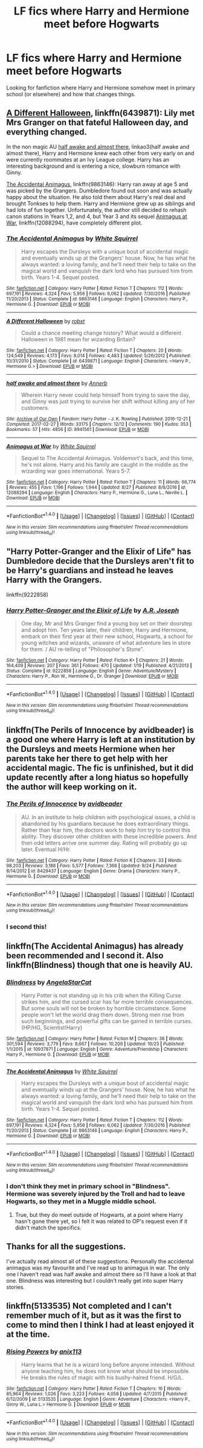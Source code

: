 #+TITLE: LF fics where Harry and Hermione meet before Hogwarts

* LF fics where Harry and Hermione meet before Hogwarts
:PROPERTIES:
:Author: FourWordForeword
:Score: 8
:DateUnix: 1509118481.0
:DateShort: 2017-Oct-27
:FlairText: Request
:END:
Looking for fanfiction where Harry and Hermione somehow meet in primary school (or elsewhere) and how that changes things.


** [[https://www.fanfiction.net/s/6439871/1/A-Different-Halloween][A Different Halloween]], linkffn(6439871): Lily met Mrs Granger on that fateful Halloween day, and everything changed.

In the non magic AU [[http://archiveofourown.org/works/8941561/chapters/20467861][half awake and almost there]], linkao3(half awake and almost there), Harry and Hermione knew each other from very early on and were currently roommates at an Ivy League college. Harry has an interesting background and is entering a nice, slowburn romance with Ginny.

[[https://www.fanfiction.net/s/9863146/1/The-Accidental-Animagus][The Accidental Animagus]], linkffn(9863146): Harry ran away at age 5 and was picked by the Grangers. Dumbledore found out soon and was actually happy about the situation. He also told them about Harry's real deal and brought Tonkses to help them. Harry and Hermione grew up as siblings and had lots of fun together. Unfortunately, the author still decided to rehash canon stations in Years 1,2, and 4, but Year 3 and its sequel [[https://www.fanfiction.net/s/12088294/1/Animagus-at-War][Animagus at War]], linkffn(12088294), have completely different plot.
:PROPERTIES:
:Author: InquisitorCOC
:Score: 6
:DateUnix: 1509121569.0
:DateShort: 2017-Oct-27
:END:

*** [[http://www.fanfiction.net/s/9863146/1/][*/The Accidental Animagus/*]] by [[https://www.fanfiction.net/u/5339762/White-Squirrel][/White Squirrel/]]

#+begin_quote
  Harry escapes the Dursleys with a unique bout of accidental magic and eventually winds up at the Grangers' house. Now, he has what he always wanted: a loving family, and he'll need their help to take on the magical world and vanquish the dark lord who has pursued him from birth. Years 1-4. Sequel posted.
#+end_quote

^{/Site/: [[http://www.fanfiction.net/][fanfiction.net]] *|* /Category/: Harry Potter *|* /Rated/: Fiction T *|* /Chapters/: 112 *|* /Words/: 697,191 *|* /Reviews/: 4,324 *|* /Favs/: 5,956 *|* /Follows/: 6,062 *|* /Updated/: 7/30/2016 *|* /Published/: 11/20/2013 *|* /Status/: Complete *|* /id/: 9863146 *|* /Language/: English *|* /Characters/: Harry P., Hermione G. *|* /Download/: [[http://www.ff2ebook.com/old/ffn-bot/index.php?id=9863146&source=ff&filetype=epub][EPUB]] or [[http://www.ff2ebook.com/old/ffn-bot/index.php?id=9863146&source=ff&filetype=mobi][MOBI]]}

--------------

[[http://www.fanfiction.net/s/6439871/1/][*/A Different Halloween/*]] by [[https://www.fanfiction.net/u/1451358/robst][/robst/]]

#+begin_quote
  Could a chance meeting change history? What would a different Halloween in 1981 mean for wizarding Britain?
#+end_quote

^{/Site/: [[http://www.fanfiction.net/][fanfiction.net]] *|* /Category/: Harry Potter *|* /Rated/: Fiction T *|* /Chapters/: 20 *|* /Words/: 124,549 *|* /Reviews/: 4,173 *|* /Favs/: 8,014 *|* /Follows/: 4,483 *|* /Updated/: 5/26/2012 *|* /Published/: 10/31/2010 *|* /Status/: Complete *|* /id/: 6439871 *|* /Language/: English *|* /Characters/: <Harry P., Hermione G.> *|* /Download/: [[http://www.ff2ebook.com/old/ffn-bot/index.php?id=6439871&source=ff&filetype=epub][EPUB]] or [[http://www.ff2ebook.com/old/ffn-bot/index.php?id=6439871&source=ff&filetype=mobi][MOBI]]}

--------------

[[http://archiveofourown.org/works/8941561][*/half awake and almost there/*]] by [[http://www.archiveofourown.org/users/Annerb/pseuds/Annerb][/Annerb/]]

#+begin_quote
  Wherein Harry never could help himself from trying to save the day, and Ginny was just trying to survive her shift without killing any of her customers.
#+end_quote

^{/Site/: [[http://www.archiveofourown.org/][Archive of Our Own]] *|* /Fandom/: Harry Potter - J. K. Rowling *|* /Published/: 2016-12-21 *|* /Completed/: 2017-02-27 *|* /Words/: 33175 *|* /Chapters/: 12/12 *|* /Comments/: 190 *|* /Kudos/: 353 *|* /Bookmarks/: 57 *|* /Hits/: 4856 *|* /ID/: 8941561 *|* /Download/: [[http://archiveofourown.org/downloads/An/Annerb/8941561/half%20awake%20and%20almost%20there.epub?updated_at=1504795815][EPUB]] or [[http://archiveofourown.org/downloads/An/Annerb/8941561/half%20awake%20and%20almost%20there.mobi?updated_at=1504795815][MOBI]]}

--------------

[[http://www.fanfiction.net/s/12088294/1/][*/Animagus at War/*]] by [[https://www.fanfiction.net/u/5339762/White-Squirrel][/White Squirrel/]]

#+begin_quote
  Sequel to The Accidental Animagus. Voldemort's back, and this time, he's not alone. Harry and his family are caught in the middle as the wizarding war goes international. Years 5-7.
#+end_quote

^{/Site/: [[http://www.fanfiction.net/][fanfiction.net]] *|* /Category/: Harry Potter *|* /Rated/: Fiction T *|* /Chapters/: 11 *|* /Words/: 66,774 *|* /Reviews/: 455 *|* /Favs/: 1,196 *|* /Follows/: 1,944 *|* /Updated/: 8/27 *|* /Published/: 8/6/2016 *|* /id/: 12088294 *|* /Language/: English *|* /Characters/: Harry P., Hermione G., Luna L., Neville L. *|* /Download/: [[http://www.ff2ebook.com/old/ffn-bot/index.php?id=12088294&source=ff&filetype=epub][EPUB]] or [[http://www.ff2ebook.com/old/ffn-bot/index.php?id=12088294&source=ff&filetype=mobi][MOBI]]}

--------------

*FanfictionBot*^{1.4.0} *|* [[[https://github.com/tusing/reddit-ffn-bot/wiki/Usage][Usage]]] | [[[https://github.com/tusing/reddit-ffn-bot/wiki/Changelog][Changelog]]] | [[[https://github.com/tusing/reddit-ffn-bot/issues/][Issues]]] | [[[https://github.com/tusing/reddit-ffn-bot/][GitHub]]] | [[[https://www.reddit.com/message/compose?to=tusing][Contact]]]

^{/New in this version: Slim recommendations using/ ffnbot!slim! /Thread recommendations using/ linksub(thread_id)!}
:PROPERTIES:
:Author: FanfictionBot
:Score: 1
:DateUnix: 1509121612.0
:DateShort: 2017-Oct-27
:END:


** "Harry Potter-Granger and the Elixir of Life" has Dumbledore decide that the Dursleys aren't fit to be Harry's guardians and instead he leaves Harry with the Grangers.

linkffn(9222858)
:PROPERTIES:
:Author: Dina-M
:Score: 3
:DateUnix: 1509183687.0
:DateShort: 2017-Oct-28
:END:

*** [[http://www.fanfiction.net/s/9222858/1/][*/Harry Potter-Granger and the Elixir of Life/*]] by [[https://www.fanfiction.net/u/4668438/A-R-Joseph][/A.R. Joseph/]]

#+begin_quote
  One day, Mr and Mrs Granger find a young boy set on their doorstep and adopt him. Ten years later, their children, Harry and Hermione, embark on their first year at their new school, Hogwarts, a school for young witches and wizards, unaware of what adventure lies in store for them. / AU re-telling of "Philosopher's Stone".
#+end_quote

^{/Site/: [[http://www.fanfiction.net/][fanfiction.net]] *|* /Category/: Harry Potter *|* /Rated/: Fiction K+ *|* /Chapters/: 21 *|* /Words/: 164,409 *|* /Reviews/: 207 *|* /Favs/: 361 *|* /Follows/: 470 *|* /Updated/: 1/19 *|* /Published/: 4/21/2013 *|* /Status/: Complete *|* /id/: 9222858 *|* /Language/: English *|* /Genre/: Adventure/Mystery *|* /Characters/: Harry P., Ron W., Hermione G., Dr. Granger *|* /Download/: [[http://www.ff2ebook.com/old/ffn-bot/index.php?id=9222858&source=ff&filetype=epub][EPUB]] or [[http://www.ff2ebook.com/old/ffn-bot/index.php?id=9222858&source=ff&filetype=mobi][MOBI]]}

--------------

*FanfictionBot*^{1.4.0} *|* [[[https://github.com/tusing/reddit-ffn-bot/wiki/Usage][Usage]]] | [[[https://github.com/tusing/reddit-ffn-bot/wiki/Changelog][Changelog]]] | [[[https://github.com/tusing/reddit-ffn-bot/issues/][Issues]]] | [[[https://github.com/tusing/reddit-ffn-bot/][GitHub]]] | [[[https://www.reddit.com/message/compose?to=tusing][Contact]]]

^{/New in this version: Slim recommendations using/ ffnbot!slim! /Thread recommendations using/ linksub(thread_id)!}
:PROPERTIES:
:Author: FanfictionBot
:Score: 2
:DateUnix: 1509183704.0
:DateShort: 2017-Oct-28
:END:


** linkffn(The Perils of Innocence by avidbeader) is a good one where Harry is left at an institution by the Dursleys and meets Hermione when her parents take her there to get help with her accidental magic. The fic is unfinished, but it did update recently after a long hiatus so hopefully the author will keep working on it.
:PROPERTIES:
:Author: dogdontlie
:Score: 6
:DateUnix: 1509129766.0
:DateShort: 2017-Oct-27
:END:

*** [[http://www.fanfiction.net/s/8429437/1/][*/The Perils of Innocence/*]] by [[https://www.fanfiction.net/u/901792/avidbeader][/avidbeader/]]

#+begin_quote
  AU. In an institute to help children with psychological issues, a child is abandoned by his guardians because he does extraordinary things. Rather than fear him, the doctors work to help him try to control this ability. They discover other children with these incredible powers. And then odd letters arrive one summer day. Rating will probably go up later. Eventual H/Hr.
#+end_quote

^{/Site/: [[http://www.fanfiction.net/][fanfiction.net]] *|* /Category/: Harry Potter *|* /Rated/: Fiction K *|* /Chapters/: 33 *|* /Words/: 98,203 *|* /Reviews/: 3,188 *|* /Favs/: 5,577 *|* /Follows/: 7,366 *|* /Updated/: 9/24 *|* /Published/: 8/14/2012 *|* /id/: 8429437 *|* /Language/: English *|* /Genre/: Drama *|* /Characters/: Harry P., Hermione G. *|* /Download/: [[http://www.ff2ebook.com/old/ffn-bot/index.php?id=8429437&source=ff&filetype=epub][EPUB]] or [[http://www.ff2ebook.com/old/ffn-bot/index.php?id=8429437&source=ff&filetype=mobi][MOBI]]}

--------------

*FanfictionBot*^{1.4.0} *|* [[[https://github.com/tusing/reddit-ffn-bot/wiki/Usage][Usage]]] | [[[https://github.com/tusing/reddit-ffn-bot/wiki/Changelog][Changelog]]] | [[[https://github.com/tusing/reddit-ffn-bot/issues/][Issues]]] | [[[https://github.com/tusing/reddit-ffn-bot/][GitHub]]] | [[[https://www.reddit.com/message/compose?to=tusing][Contact]]]

^{/New in this version: Slim recommendations using/ ffnbot!slim! /Thread recommendations using/ linksub(thread_id)!}
:PROPERTIES:
:Author: FanfictionBot
:Score: 2
:DateUnix: 1509129804.0
:DateShort: 2017-Oct-27
:END:


*** I second this!
:PROPERTIES:
:Author: Meiyouxiangjiao
:Score: 1
:DateUnix: 1509786329.0
:DateShort: 2017-Nov-04
:END:


** linkffn(The Accidental Animagus) has already been recommended and I second it. Also linkffn(Blindness) though that one is heavily AU.
:PROPERTIES:
:Author: Achille-Talon
:Score: 2
:DateUnix: 1509131663.0
:DateShort: 2017-Oct-27
:END:

*** [[http://www.fanfiction.net/s/10937871/1/][*/Blindness/*]] by [[https://www.fanfiction.net/u/717542/AngelaStarCat][/AngelaStarCat/]]

#+begin_quote
  Harry Potter is not standing up in his crib when the Killing Curse strikes him, and the cursed scar has far more terrible consequences. But some souls will not be broken by horrible circumstance. Some people won't let the world drag them down. Strong men rise from such beginnings, and powerful gifts can be gained in terrible curses. (HP/HG, Scientist!Harry)
#+end_quote

^{/Site/: [[http://www.fanfiction.net/][fanfiction.net]] *|* /Category/: Harry Potter *|* /Rated/: Fiction M *|* /Chapters/: 36 *|* /Words/: 301,594 *|* /Reviews/: 3,779 *|* /Favs/: 8,667 *|* /Follows/: 10,209 *|* /Updated/: 10/23 *|* /Published/: 1/1/2015 *|* /id/: 10937871 *|* /Language/: English *|* /Genre/: Adventure/Friendship *|* /Characters/: Harry P., Hermione G. *|* /Download/: [[http://www.ff2ebook.com/old/ffn-bot/index.php?id=10937871&source=ff&filetype=epub][EPUB]] or [[http://www.ff2ebook.com/old/ffn-bot/index.php?id=10937871&source=ff&filetype=mobi][MOBI]]}

--------------

[[http://www.fanfiction.net/s/9863146/1/][*/The Accidental Animagus/*]] by [[https://www.fanfiction.net/u/5339762/White-Squirrel][/White Squirrel/]]

#+begin_quote
  Harry escapes the Dursleys with a unique bout of accidental magic and eventually winds up at the Grangers' house. Now, he has what he always wanted: a loving family, and he'll need their help to take on the magical world and vanquish the dark lord who has pursued him from birth. Years 1-4. Sequel posted.
#+end_quote

^{/Site/: [[http://www.fanfiction.net/][fanfiction.net]] *|* /Category/: Harry Potter *|* /Rated/: Fiction T *|* /Chapters/: 112 *|* /Words/: 697,191 *|* /Reviews/: 4,324 *|* /Favs/: 5,956 *|* /Follows/: 6,062 *|* /Updated/: 7/30/2016 *|* /Published/: 11/20/2013 *|* /Status/: Complete *|* /id/: 9863146 *|* /Language/: English *|* /Characters/: Harry P., Hermione G. *|* /Download/: [[http://www.ff2ebook.com/old/ffn-bot/index.php?id=9863146&source=ff&filetype=epub][EPUB]] or [[http://www.ff2ebook.com/old/ffn-bot/index.php?id=9863146&source=ff&filetype=mobi][MOBI]]}

--------------

*FanfictionBot*^{1.4.0} *|* [[[https://github.com/tusing/reddit-ffn-bot/wiki/Usage][Usage]]] | [[[https://github.com/tusing/reddit-ffn-bot/wiki/Changelog][Changelog]]] | [[[https://github.com/tusing/reddit-ffn-bot/issues/][Issues]]] | [[[https://github.com/tusing/reddit-ffn-bot/][GitHub]]] | [[[https://www.reddit.com/message/compose?to=tusing][Contact]]]

^{/New in this version: Slim recommendations using/ ffnbot!slim! /Thread recommendations using/ linksub(thread_id)!}
:PROPERTIES:
:Author: FanfictionBot
:Score: 1
:DateUnix: 1509131679.0
:DateShort: 2017-Oct-27
:END:


*** I don't think they met in primary school in "Blindness". Hermione was severely injured by the Troll and had to leave Hogwarts, so they met in a Muggle middle school.
:PROPERTIES:
:Author: InquisitorCOC
:Score: 1
:DateUnix: 1509133522.0
:DateShort: 2017-Oct-27
:END:

**** True, but they do meet outside of Hogwarts, at a point where Harry hasn't gone there yet, so I felt it was related to OP's request even if it didn't match the specifics.
:PROPERTIES:
:Author: Achille-Talon
:Score: 3
:DateUnix: 1509134479.0
:DateShort: 2017-Oct-27
:END:


** Thanks for all the suggestions.

I've actually read almost all of these suggestions. Personally the accidental animagus was my favourite and I've read up to animagus in war. The only one I haven't read was half awake and almost there so I'll have a look at that one. Blindness was interesting but I couldn't really get into super Harry stories.
:PROPERTIES:
:Author: FourWordForeword
:Score: 2
:DateUnix: 1509141756.0
:DateShort: 2017-Oct-28
:END:


** linkffn(5133535) Not completed and I can't remember much of it, but as it was the first to come to mind then I think I had at least enjoyed it at the time.
:PROPERTIES:
:Author: mamberu
:Score: 2
:DateUnix: 1509172772.0
:DateShort: 2017-Oct-28
:END:

*** [[http://www.fanfiction.net/s/5133535/1/][*/Rising Powers/*]] by [[https://www.fanfiction.net/u/1965816/anix113][/anix113/]]

#+begin_quote
  Harry learns that he is a wizard long before anyone intended. Without anyone teaching him, he does not know what should be impossible. He breaks the rules of magic with his bushy-haired friend. H/G/L.
#+end_quote

^{/Site/: [[http://www.fanfiction.net/][fanfiction.net]] *|* /Category/: Harry Potter *|* /Rated/: Fiction T *|* /Chapters/: 16 *|* /Words/: 85,964 *|* /Reviews/: 1,026 *|* /Favs/: 3,223 *|* /Follows/: 4,058 *|* /Updated/: 4/7/2015 *|* /Published/: 6/12/2009 *|* /id/: 5133535 *|* /Language/: English *|* /Genre/: Adventure *|* /Characters/: <Harry P., Ginny W., Luna L.> Hermione G. *|* /Download/: [[http://www.ff2ebook.com/old/ffn-bot/index.php?id=5133535&source=ff&filetype=epub][EPUB]] or [[http://www.ff2ebook.com/old/ffn-bot/index.php?id=5133535&source=ff&filetype=mobi][MOBI]]}

--------------

*FanfictionBot*^{1.4.0} *|* [[[https://github.com/tusing/reddit-ffn-bot/wiki/Usage][Usage]]] | [[[https://github.com/tusing/reddit-ffn-bot/wiki/Changelog][Changelog]]] | [[[https://github.com/tusing/reddit-ffn-bot/issues/][Issues]]] | [[[https://github.com/tusing/reddit-ffn-bot/][GitHub]]] | [[[https://www.reddit.com/message/compose?to=tusing][Contact]]]

^{/New in this version: Slim recommendations using/ ffnbot!slim! /Thread recommendations using/ linksub(thread_id)!}
:PROPERTIES:
:Author: FanfictionBot
:Score: 1
:DateUnix: 1509172789.0
:DateShort: 2017-Oct-28
:END:
